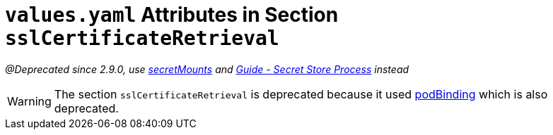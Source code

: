 = `values.yaml` Attributes in Section `sslCertificateRetrieval`

:icons: font

:mandatory: image:../images/mandatory.webp[]
:optional: image:../images/optional.webp[]
:conditional: image:../images/conditional.webp[]

_@Deprecated since 2.9.0, use link:secret-mounts.asciidoc[secretMounts] and https://support.intershop.com/kb/index.php/Display/X31381[Guide - Secret Store Process] instead_

[WARNING]
====
The section `sslCertificateRetrieval` is deprecated because it used link:pod-binding.asciidoc[podBinding] which is also deprecated.
====
